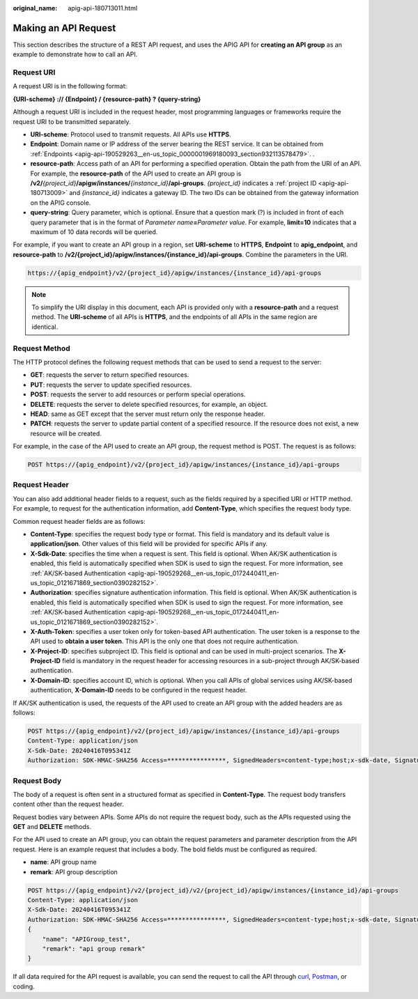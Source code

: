 :original_name: apig-api-180713011.html

.. _apig-api-180713011:

Making an API Request
=====================

This section describes the structure of a REST API request, and uses the APIG API for **creating an API group** as an example to demonstrate how to call an API.

Request URI
-----------

A request URI is in the following format:

**{URI-scheme} :// {Endpoint} / {resource-path} ? {query-string}**

Although a request URI is included in the request header, most programming languages or frameworks require the request URI to be transmitted separately.

-  **URI-scheme**: Protocol used to transmit requests. All APIs use **HTTPS**.
-  **Endpoint**: Domain name or IP address of the server bearing the REST service. It can be obtained from :ref:`Endpoints <apig-api-190529263__en-us_topic_0000001969180093_section932113578479>`. .
-  **resource-path**: Access path of an API for performing a specified operation. Obtain the path from the URI of an API. For example, the **resource-path** of the API used to create an API group is **/v2/**\ *{project_id}*\ **/apigw/instances/**\ *{instance_id}*\ **/api-groups**. *{project_id}* indicates a :ref:`project ID <apig-api-180713009>` and *{instance_id}* indicates a gateway ID. The two IDs can be obtained from the gateway information on the APIG console.
-  **query-string**: Query parameter, which is optional. Ensure that a question mark (?) is included in front of each query parameter that is in the format of *Parameter name*\ **=**\ *Parameter value*. For example, **limit=10** indicates that a maximum of 10 data records will be queried.

For example, if you want to create an API group in a region, set **URI-scheme** to **HTTPS**, **Endpoint** to **apig_endpoint**, and **resource-path** to **/v2/{project_id}/apigw/instances/{instance_id}/api-groups**. Combine the parameters in the URI.

.. code-block::

   https://{apig_endpoint}/v2/{project_id}/apigw/instances/{instance_id}/api-groups

.. note::

   To simplify the URI display in this document, each API is provided only with a **resource-path** and a request method. The **URI-scheme** of all APIs is **HTTPS**, and the endpoints of all APIs in the same region are identical.

Request Method
--------------

The HTTP protocol defines the following request methods that can be used to send a request to the server:

-  **GET**: requests the server to return specified resources.
-  **PUT**: requests the server to update specified resources.
-  **POST**: requests the server to add resources or perform special operations.
-  **DELETE**: requests the server to delete specified resources, for example, an object.
-  **HEAD**: same as GET except that the server must return only the response header.
-  **PATCH**: requests the server to update partial content of a specified resource. If the resource does not exist, a new resource will be created.

For example, in the case of the API used to create an API group, the request method is POST. The request is as follows:

.. code-block:: text

   POST https://{apig_endpoint}/v2/{project_id}/apigw/instances/{instance_id}/api-groups

Request Header
--------------

You can also add additional header fields to a request, such as the fields required by a specified URI or HTTP method. For example, to request for the authentication information, add **Content-Type**, which specifies the request body type.

Common request header fields are as follows:

-  **Content-Type**: specifies the request body type or format. This field is mandatory and its default value is **application/json**. Other values of this field will be provided for specific APIs if any.
-  **X-Sdk-Date**: specifies the time when a request is sent. This field is optional. When AK/SK authentication is enabled, this field is automatically specified when SDK is used to sign the request. For more information, see :ref:`AK/SK-based Authentication <apig-api-190529268__en-us_topic_0172440411_en-us_topic_0121671869_section0390282152>`.
-  **Authorization**: specifies signature authentication information. This field is optional. When AK/SK authentication is enabled, this field is automatically specified when SDK is used to sign the request. For more information, see :ref:`AK/SK-based Authentication <apig-api-190529268__en-us_topic_0172440411_en-us_topic_0121671869_section0390282152>`.
-  **X-Auth-Token**: specifies a user token only for token-based API authentication. The user token is a response to the API used to **obtain a user token**. This API is the only one that does not require authentication.
-  **X-Project-ID**: specifies subproject ID. This field is optional and can be used in multi-project scenarios. The **X-Project-ID** field is mandatory in the request header for accessing resources in a sub-project through AK/SK-based authentication.
-  **X-Domain-ID**: specifies account ID, which is optional. When you call APIs of global services using AK/SK-based authentication, **X-Domain-ID** needs to be configured in the request header.

If AK/SK authentication is used, the requests of the API used to create an API group with the added headers are as follows:

.. code-block:: text

   POST https://{apig_endpoint}/v2/{project_id}/apigw/instances/{instance_id}/api-groups
   Content-Type: application/json
   X-Sdk-Date: 20240416T095341Z
   Authorization: SDK-HMAC-SHA256 Access=****************, SignedHeaders=content-type;host;x-sdk-date, Signature=****************

Request Body
------------

The body of a request is often sent in a structured format as specified in **Content-Type**. The request body transfers content other than the request header.

Request bodies vary between APIs. Some APIs do not require the request body, such as the APIs requested using the **GET** and **DELETE** methods.

For the API used to create an API group, you can obtain the request parameters and parameter description from the API request. Here is an example request that includes a body. The bold fields must be configured as required.

-  **name**: API group name
-  **remark**: API group description

.. code-block::

   POST https://{apig_endpoint}/v2/{project_id}/v2/{project_id}/apigw/instances/{instance_id}/api-groups
   Content-Type: application/json
   X-Sdk-Date: 20240416T095341Z
   Authorization: SDK-HMAC-SHA256 Access=****************, SignedHeaders=content-type;host;x-sdk-date, Signature=****************
   {
       "name": "APIGroup_test",
       "remark": "api group remark"
   }

If all data required for the API request is available, you can send the request to call the API through `curl <https://curl.haxx.se/>`__, `Postman <https://www.getpostman.com/>`__, or coding.
